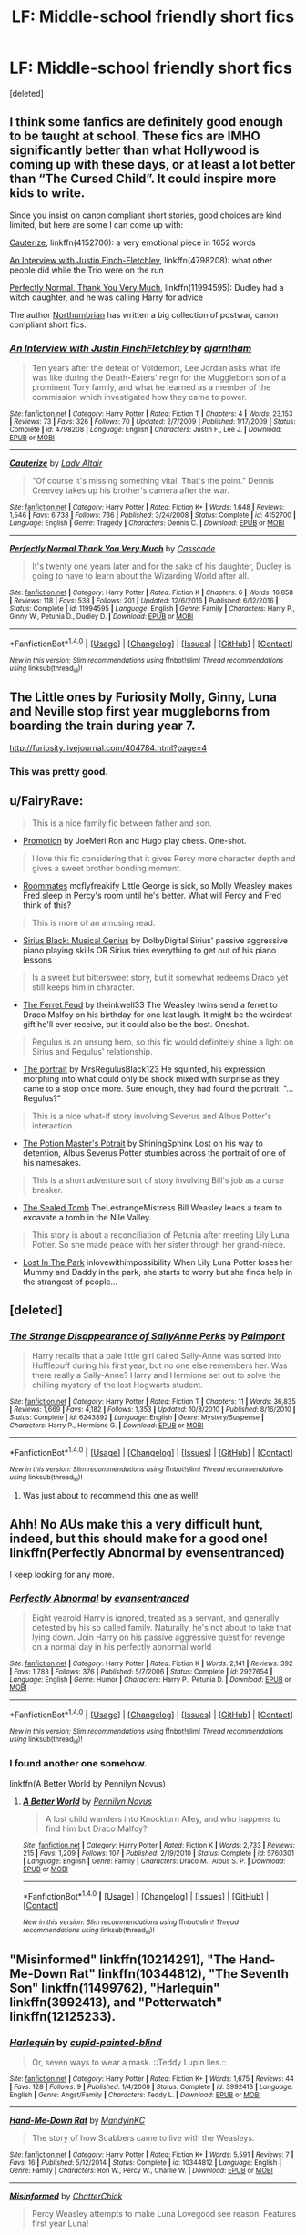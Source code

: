 #+TITLE: LF: Middle-school friendly short fics

* LF: Middle-school friendly short fics
:PROPERTIES:
:Score: 10
:DateUnix: 1518477768.0
:DateShort: 2018-Feb-13
:FlairText: Request
:END:
[deleted]


** I think some fanfics are definitely good enough to be taught at school. These fics are IMHO significantly better than what Hollywood is coming up with these days, or at least a lot better than “The Cursed Child”. It could inspire more kids to write.

Since you insist on canon compliant short stories, good choices are kind limited, but here are some I can come up with:

[[https://m.fanfiction.net/s/4152700/1/][Cauterize]], linkffn(4152700): a very emotional piece in 1652 words

[[https://m.fanfiction.net/s/4798208/1/][An Interview with Justin Finch-Fletchley]], linkffn(4798208): what other people did while the Trio were on the run

[[https://m.fanfiction.net/s/11994595/1/][Perfectly Normal, Thank You Very Much]], linkffn(11994595): Dudley had a witch daughter, and he was calling Harry for advice

The author [[https://m.fanfiction.net/u/2132422/][Northumbrian]] has written a big collection of postwar, canon compliant short fics.
:PROPERTIES:
:Author: InquisitorCOC
:Score: 5
:DateUnix: 1518482329.0
:DateShort: 2018-Feb-13
:END:

*** [[http://www.fanfiction.net/s/4798208/1/][*/An Interview with Justin FinchFletchley/*]] by [[https://www.fanfiction.net/u/765250/ajarntham][/ajarntham/]]

#+begin_quote
  Ten years after the defeat of Voldemort, Lee Jordan asks what life was like during the Death-Eaters' reign for the Muggleborn son of a prominent Tory family, and what he learned as a member of the commission which investigated how they came to power.
#+end_quote

^{/Site/: [[http://www.fanfiction.net/][fanfiction.net]] *|* /Category/: Harry Potter *|* /Rated/: Fiction T *|* /Chapters/: 4 *|* /Words/: 23,153 *|* /Reviews/: 73 *|* /Favs/: 326 *|* /Follows/: 70 *|* /Updated/: 2/7/2009 *|* /Published/: 1/17/2009 *|* /Status/: Complete *|* /id/: 4798208 *|* /Language/: English *|* /Characters/: Justin F., Lee J. *|* /Download/: [[http://www.ff2ebook.com/old/ffn-bot/index.php?id=4798208&source=ff&filetype=epub][EPUB]] or [[http://www.ff2ebook.com/old/ffn-bot/index.php?id=4798208&source=ff&filetype=mobi][MOBI]]}

--------------

[[http://www.fanfiction.net/s/4152700/1/][*/Cauterize/*]] by [[https://www.fanfiction.net/u/24216/Lady-Altair][/Lady Altair/]]

#+begin_quote
  "Of course it's missing something vital. That's the point." Dennis Creevey takes up his brother's camera after the war.
#+end_quote

^{/Site/: [[http://www.fanfiction.net/][fanfiction.net]] *|* /Category/: Harry Potter *|* /Rated/: Fiction K+ *|* /Words/: 1,648 *|* /Reviews/: 1,546 *|* /Favs/: 6,738 *|* /Follows/: 736 *|* /Published/: 3/24/2008 *|* /Status/: Complete *|* /id/: 4152700 *|* /Language/: English *|* /Genre/: Tragedy *|* /Characters/: Dennis C. *|* /Download/: [[http://www.ff2ebook.com/old/ffn-bot/index.php?id=4152700&source=ff&filetype=epub][EPUB]] or [[http://www.ff2ebook.com/old/ffn-bot/index.php?id=4152700&source=ff&filetype=mobi][MOBI]]}

--------------

[[http://www.fanfiction.net/s/11994595/1/][*/Perfectly Normal Thank You Very Much/*]] by [[https://www.fanfiction.net/u/7949415/Casscade][/Casscade/]]

#+begin_quote
  It's twenty one years later and for the sake of his daughter, Dudley is going to have to learn about the Wizarding World after all.
#+end_quote

^{/Site/: [[http://www.fanfiction.net/][fanfiction.net]] *|* /Category/: Harry Potter *|* /Rated/: Fiction K *|* /Chapters/: 6 *|* /Words/: 16,858 *|* /Reviews/: 118 *|* /Favs/: 538 *|* /Follows/: 201 *|* /Updated/: 12/6/2016 *|* /Published/: 6/12/2016 *|* /Status/: Complete *|* /id/: 11994595 *|* /Language/: English *|* /Genre/: Family *|* /Characters/: Harry P., Ginny W., Petunia D., Dudley D. *|* /Download/: [[http://www.ff2ebook.com/old/ffn-bot/index.php?id=11994595&source=ff&filetype=epub][EPUB]] or [[http://www.ff2ebook.com/old/ffn-bot/index.php?id=11994595&source=ff&filetype=mobi][MOBI]]}

--------------

*FanfictionBot*^{1.4.0} *|* [[[https://github.com/tusing/reddit-ffn-bot/wiki/Usage][Usage]]] | [[[https://github.com/tusing/reddit-ffn-bot/wiki/Changelog][Changelog]]] | [[[https://github.com/tusing/reddit-ffn-bot/issues/][Issues]]] | [[[https://github.com/tusing/reddit-ffn-bot/][GitHub]]] | [[[https://www.reddit.com/message/compose?to=tusing][Contact]]]

^{/New in this version: Slim recommendations using/ ffnbot!slim! /Thread recommendations using/ linksub(thread_id)!}
:PROPERTIES:
:Author: FanfictionBot
:Score: 1
:DateUnix: 1518482341.0
:DateShort: 2018-Feb-13
:END:


** The Little ones by Furiosity Molly, Ginny, Luna and Neville stop first year muggleborns from boarding the train during year 7.

[[http://furiosity.livejournal.com/404784.html?page=4]]
:PROPERTIES:
:Author: ChariotPepperoniFire
:Score: 3
:DateUnix: 1518535447.0
:DateShort: 2018-Feb-13
:END:

*** This was pretty good.
:PROPERTIES:
:Score: 1
:DateUnix: 1518542250.0
:DateShort: 2018-Feb-13
:END:


** u/FairyRave:
#+begin_quote
  This is a nice family fic between father and son.
#+end_quote

- [[https://www.fanfiction.net/s/11084248/1/Promotion][Promotion]] by JoeMerl Ron and Hugo play chess. One-shot.

#+begin_quote
  I love this fic considering that it gives Percy more character depth and gives a sweet brother bonding moment.
#+end_quote

- [[https://www.fanfiction.net/s/6246878/1/Roommates][Roommates]] mcflyfreakify Little George is sick, so Molly Weasley makes Fred sleep in Percy's room until he's better. What will Percy and Fred think of this?

#+begin_quote
  This is more of an amusing read.
#+end_quote

- [[https://www.fanfiction.net/s/12293613/1/Sirius-Black-Musical-Genius][Sirius Black: Musical Genius]] by DolbyDigital Sirius' passive aggressive piano playing skills OR Sirius tries everything to get out of his piano lessons

#+begin_quote
  Is a sweet but bittersweet story, but it somewhat redeems Draco yet still keeps him in character.
#+end_quote

- [[https://www.fanfiction.net/s/11686537/1/The-Ferret-Feud][The Ferret Feud]] by theinkwell33 The Weasley twins send a ferret to Draco Malfoy on his birthday for one last laugh. It might be the weirdest gift he'll ever receive, but it could also be the best. Oneshot.

#+begin_quote
  Regulus is an unsung hero, so this fic would definitely shine a light on Sirius and Regulus' relationship.
#+end_quote

- [[https://www.fanfiction.net/s/10319178/1/The-portrait][The portrait]] by MrsRegulusBlack123 He squinted, his expression morphing into what could only be shock mixed with surprise as they came to a stop once more. Sure enough, they had found the portrait. "...Regulus?"

#+begin_quote
  This is a nice what-if story involving Severus and Albus Potter's interaction.
#+end_quote

- [[https://www.fanfiction.net/s/12211449/1/The-Potion-Master-s-Potrait][The Potion Master's Potrait]] by ShiningSphinx Lost on his way to detention, Albus Severus Potter stumbles across the portrait of one of his namesakes.

#+begin_quote
  This is a short adventure sort of story involving Bill's job as a curse breaker.
#+end_quote

- [[https://www.fanfiction.net/s/12607842/1/The-Sealed-Tomb][The Sealed Tomb]] TheLestrangeMistress Bill Weasley leads a team to excavate a tomb in the Nile Valley.

#+begin_quote
  This story is about a reconciliation of Petunia after meeting Lily Luna Potter. So she made peace with her sister through her grand-niece.
#+end_quote

- [[https://www.fanfiction.net/s/12345646/1/Lost-In-The-Park][Lost In The Park]] inlovewithimpossibility When Lily Luna Potter loses her Mummy and Daddy in the park, she starts to worry but she finds help in the strangest of people...
:PROPERTIES:
:Author: FairyRave
:Score: 2
:DateUnix: 1518489987.0
:DateShort: 2018-Feb-13
:END:


** [deleted]
:PROPERTIES:
:Score: 2
:DateUnix: 1518533410.0
:DateShort: 2018-Feb-13
:END:

*** [[http://www.fanfiction.net/s/6243892/1/][*/The Strange Disappearance of SallyAnne Perks/*]] by [[https://www.fanfiction.net/u/2289300/Paimpont][/Paimpont/]]

#+begin_quote
  Harry recalls that a pale little girl called Sally-Anne was sorted into Hufflepuff during his first year, but no one else remembers her. Was there really a Sally-Anne? Harry and Hermione set out to solve the chilling mystery of the lost Hogwarts student.
#+end_quote

^{/Site/: [[http://www.fanfiction.net/][fanfiction.net]] *|* /Category/: Harry Potter *|* /Rated/: Fiction T *|* /Chapters/: 11 *|* /Words/: 36,835 *|* /Reviews/: 1,669 *|* /Favs/: 4,182 *|* /Follows/: 1,353 *|* /Updated/: 10/8/2010 *|* /Published/: 8/16/2010 *|* /Status/: Complete *|* /id/: 6243892 *|* /Language/: English *|* /Genre/: Mystery/Suspense *|* /Characters/: Harry P., Hermione G. *|* /Download/: [[http://www.ff2ebook.com/old/ffn-bot/index.php?id=6243892&source=ff&filetype=epub][EPUB]] or [[http://www.ff2ebook.com/old/ffn-bot/index.php?id=6243892&source=ff&filetype=mobi][MOBI]]}

--------------

*FanfictionBot*^{1.4.0} *|* [[[https://github.com/tusing/reddit-ffn-bot/wiki/Usage][Usage]]] | [[[https://github.com/tusing/reddit-ffn-bot/wiki/Changelog][Changelog]]] | [[[https://github.com/tusing/reddit-ffn-bot/issues/][Issues]]] | [[[https://github.com/tusing/reddit-ffn-bot/][GitHub]]] | [[[https://www.reddit.com/message/compose?to=tusing][Contact]]]

^{/New in this version: Slim recommendations using/ ffnbot!slim! /Thread recommendations using/ linksub(thread_id)!}
:PROPERTIES:
:Author: FanfictionBot
:Score: 1
:DateUnix: 1518533436.0
:DateShort: 2018-Feb-13
:END:

**** Was just about to recommend this one as well!
:PROPERTIES:
:Author: Flye_Autumne
:Score: 1
:DateUnix: 1518554830.0
:DateShort: 2018-Feb-14
:END:


** Ahh! No AUs make this a very difficult hunt, indeed, but this should make for a good one! linkffn(Perfectly Abnormal by evensentranced)

I keep looking for any more.
:PROPERTIES:
:Author: DannyPhantomPhandom
:Score: 2
:DateUnix: 1518481693.0
:DateShort: 2018-Feb-13
:END:

*** [[http://www.fanfiction.net/s/2927654/1/][*/Perfectly Abnormal/*]] by [[https://www.fanfiction.net/u/651163/evansentranced][/evansentranced/]]

#+begin_quote
  Eight yearold Harry is ignored, treated as a servant, and generally detested by his so called family. Naturally, he's not about to take that lying down. Join Harry on his passive aggressive quest for revenge on a normal day in his perfectly abnormal world
#+end_quote

^{/Site/: [[http://www.fanfiction.net/][fanfiction.net]] *|* /Category/: Harry Potter *|* /Rated/: Fiction K *|* /Words/: 2,141 *|* /Reviews/: 392 *|* /Favs/: 1,783 *|* /Follows/: 376 *|* /Published/: 5/7/2006 *|* /Status/: Complete *|* /id/: 2927654 *|* /Language/: English *|* /Genre/: Humor *|* /Characters/: Harry P., Petunia D. *|* /Download/: [[http://www.ff2ebook.com/old/ffn-bot/index.php?id=2927654&source=ff&filetype=epub][EPUB]] or [[http://www.ff2ebook.com/old/ffn-bot/index.php?id=2927654&source=ff&filetype=mobi][MOBI]]}

--------------

*FanfictionBot*^{1.4.0} *|* [[[https://github.com/tusing/reddit-ffn-bot/wiki/Usage][Usage]]] | [[[https://github.com/tusing/reddit-ffn-bot/wiki/Changelog][Changelog]]] | [[[https://github.com/tusing/reddit-ffn-bot/issues/][Issues]]] | [[[https://github.com/tusing/reddit-ffn-bot/][GitHub]]] | [[[https://www.reddit.com/message/compose?to=tusing][Contact]]]

^{/New in this version: Slim recommendations using/ ffnbot!slim! /Thread recommendations using/ linksub(thread_id)!}
:PROPERTIES:
:Author: FanfictionBot
:Score: 1
:DateUnix: 1518481708.0
:DateShort: 2018-Feb-13
:END:


*** I found another one somehow.

linkffn(A Better World by Pennilyn Novus)
:PROPERTIES:
:Author: DannyPhantomPhandom
:Score: 1
:DateUnix: 1518481902.0
:DateShort: 2018-Feb-13
:END:

**** [[http://www.fanfiction.net/s/5760301/1/][*/A Better World/*]] by [[https://www.fanfiction.net/u/1196702/Pennilyn-Novus][/Pennilyn Novus/]]

#+begin_quote
  A lost child wanders into Knockturn Alley, and who happens to find him but Draco Malfoy?
#+end_quote

^{/Site/: [[http://www.fanfiction.net/][fanfiction.net]] *|* /Category/: Harry Potter *|* /Rated/: Fiction K *|* /Words/: 2,733 *|* /Reviews/: 215 *|* /Favs/: 1,209 *|* /Follows/: 107 *|* /Published/: 2/19/2010 *|* /Status/: Complete *|* /id/: 5760301 *|* /Language/: English *|* /Genre/: Family *|* /Characters/: Draco M., Albus S. P. *|* /Download/: [[http://www.ff2ebook.com/old/ffn-bot/index.php?id=5760301&source=ff&filetype=epub][EPUB]] or [[http://www.ff2ebook.com/old/ffn-bot/index.php?id=5760301&source=ff&filetype=mobi][MOBI]]}

--------------

*FanfictionBot*^{1.4.0} *|* [[[https://github.com/tusing/reddit-ffn-bot/wiki/Usage][Usage]]] | [[[https://github.com/tusing/reddit-ffn-bot/wiki/Changelog][Changelog]]] | [[[https://github.com/tusing/reddit-ffn-bot/issues/][Issues]]] | [[[https://github.com/tusing/reddit-ffn-bot/][GitHub]]] | [[[https://www.reddit.com/message/compose?to=tusing][Contact]]]

^{/New in this version: Slim recommendations using/ ffnbot!slim! /Thread recommendations using/ linksub(thread_id)!}
:PROPERTIES:
:Author: FanfictionBot
:Score: 2
:DateUnix: 1518481930.0
:DateShort: 2018-Feb-13
:END:


** "Misinformed" linkffn(10214291), "The Hand-Me-Down Rat" linkffn(10344812), "The Seventh Son" linkffn(11499762), "Harlequin" linkffn(3992413), and "Potterwatch" linkffn(12125233).
:PROPERTIES:
:Author: Lucylouluna
:Score: 1
:DateUnix: 1518487837.0
:DateShort: 2018-Feb-13
:END:

*** [[http://www.fanfiction.net/s/3992413/1/][*/Harlequin/*]] by [[https://www.fanfiction.net/u/929663/cupid-painted-blind][/cupid-painted-blind/]]

#+begin_quote
  Or, seven ways to wear a mask. ::Teddy Lupin lies.::
#+end_quote

^{/Site/: [[http://www.fanfiction.net/][fanfiction.net]] *|* /Category/: Harry Potter *|* /Rated/: Fiction K+ *|* /Words/: 1,675 *|* /Reviews/: 44 *|* /Favs/: 128 *|* /Follows/: 9 *|* /Published/: 1/4/2008 *|* /Status/: Complete *|* /id/: 3992413 *|* /Language/: English *|* /Genre/: Angst/Family *|* /Characters/: Teddy L. *|* /Download/: [[http://www.ff2ebook.com/old/ffn-bot/index.php?id=3992413&source=ff&filetype=epub][EPUB]] or [[http://www.ff2ebook.com/old/ffn-bot/index.php?id=3992413&source=ff&filetype=mobi][MOBI]]}

--------------

[[http://www.fanfiction.net/s/10344812/1/][*/Hand-Me-Down Rat/*]] by [[https://www.fanfiction.net/u/4020275/MandyinKC][/MandyinKC/]]

#+begin_quote
  The story of how Scabbers came to live with the Weasleys.
#+end_quote

^{/Site/: [[http://www.fanfiction.net/][fanfiction.net]] *|* /Category/: Harry Potter *|* /Rated/: Fiction K+ *|* /Words/: 5,591 *|* /Reviews/: 7 *|* /Favs/: 16 *|* /Published/: 5/12/2014 *|* /Status/: Complete *|* /id/: 10344812 *|* /Language/: English *|* /Genre/: Family *|* /Characters/: Ron W., Percy W., Charlie W. *|* /Download/: [[http://www.ff2ebook.com/old/ffn-bot/index.php?id=10344812&source=ff&filetype=epub][EPUB]] or [[http://www.ff2ebook.com/old/ffn-bot/index.php?id=10344812&source=ff&filetype=mobi][MOBI]]}

--------------

[[http://www.fanfiction.net/s/10214291/1/][*/Misinformed/*]] by [[https://www.fanfiction.net/u/1148441/ChatterChick][/ChatterChick/]]

#+begin_quote
  Percy Weasley attempts to make Luna Lovegood see reason. Features first year Luna!
#+end_quote

^{/Site/: [[http://www.fanfiction.net/][fanfiction.net]] *|* /Category/: Harry Potter *|* /Rated/: Fiction K *|* /Words/: 1,304 *|* /Reviews/: 11 *|* /Favs/: 11 *|* /Follows/: 1 *|* /Published/: 3/24/2014 *|* /Status/: Complete *|* /id/: 10214291 *|* /Language/: English *|* /Genre/: Humor *|* /Characters/: Percy W., Luna L., Penelope C. *|* /Download/: [[http://www.ff2ebook.com/old/ffn-bot/index.php?id=10214291&source=ff&filetype=epub][EPUB]] or [[http://www.ff2ebook.com/old/ffn-bot/index.php?id=10214291&source=ff&filetype=mobi][MOBI]]}

--------------

[[http://www.fanfiction.net/s/12125233/1/][*/Potterwatch/*]] by [[https://www.fanfiction.net/u/3104319/Alohaemora][/Alohaemora/]]

#+begin_quote
  Lee Jordan stands up to evil, with a little help from his friends.
#+end_quote

^{/Site/: [[http://www.fanfiction.net/][fanfiction.net]] *|* /Category/: Harry Potter *|* /Rated/: Fiction K *|* /Words/: 6,590 *|* /Reviews/: 20 *|* /Favs/: 35 *|* /Follows/: 7 *|* /Published/: 8/29/2016 *|* /Status/: Complete *|* /id/: 12125233 *|* /Language/: English *|* /Genre/: Friendship *|* /Characters/: George W., Angelina J., Lee J., Fred W. *|* /Download/: [[http://www.ff2ebook.com/old/ffn-bot/index.php?id=12125233&source=ff&filetype=epub][EPUB]] or [[http://www.ff2ebook.com/old/ffn-bot/index.php?id=12125233&source=ff&filetype=mobi][MOBI]]}

--------------

[[http://www.fanfiction.net/s/11499762/1/][*/The Seventh Son/*]] by [[https://www.fanfiction.net/u/6778891/Celesti-Rivers][/Celesti Rivers/]]

#+begin_quote
  Cedrella Black falls in love. Septimus Weasley decides that it's high time she meets his parents. In the middle of it all, the middle Black daughter can't help but think she is already a Weasley.
#+end_quote

^{/Site/: [[http://www.fanfiction.net/][fanfiction.net]] *|* /Category/: Harry Potter *|* /Rated/: Fiction K *|* /Words/: 2,211 *|* /Reviews/: 4 *|* /Favs/: 8 *|* /Published/: 9/10/2015 *|* /Status/: Complete *|* /id/: 11499762 *|* /Language/: English *|* /Genre/: Romance/Hurt/Comfort *|* /Characters/: <Cedrella B., Septimus W.> Charis B., Lysandra B. *|* /Download/: [[http://www.ff2ebook.com/old/ffn-bot/index.php?id=11499762&source=ff&filetype=epub][EPUB]] or [[http://www.ff2ebook.com/old/ffn-bot/index.php?id=11499762&source=ff&filetype=mobi][MOBI]]}

--------------

*FanfictionBot*^{1.4.0} *|* [[[https://github.com/tusing/reddit-ffn-bot/wiki/Usage][Usage]]] | [[[https://github.com/tusing/reddit-ffn-bot/wiki/Changelog][Changelog]]] | [[[https://github.com/tusing/reddit-ffn-bot/issues/][Issues]]] | [[[https://github.com/tusing/reddit-ffn-bot/][GitHub]]] | [[[https://www.reddit.com/message/compose?to=tusing][Contact]]]

^{/New in this version: Slim recommendations using/ ffnbot!slim! /Thread recommendations using/ linksub(thread_id)!}
:PROPERTIES:
:Author: FanfictionBot
:Score: 2
:DateUnix: 1518487875.0
:DateShort: 2018-Feb-13
:END:
